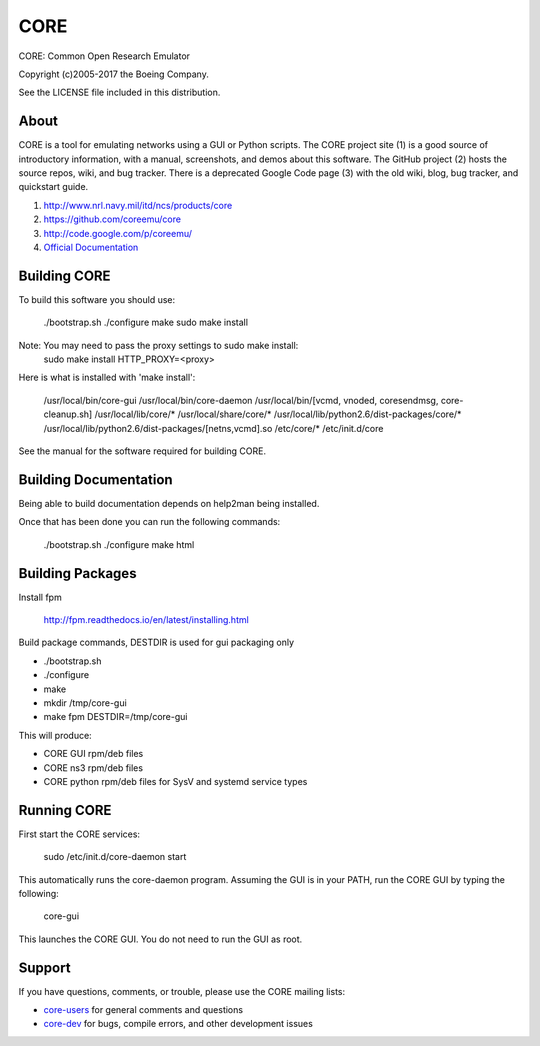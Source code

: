====
CORE
====

CORE: Common Open Research Emulator

Copyright (c)2005-2017 the Boeing Company.

See the LICENSE file included in this distribution.

About
=====

CORE is a tool for emulating networks using a GUI or Python scripts. The CORE
project site (1) is a good source of introductory information, with a manual,
screenshots, and demos about this software. The GitHub project (2) hosts the
source repos, wiki, and bug tracker. There is a deprecated
Google Code page (3) with the old wiki, blog, bug tracker, and quickstart guide.

1. http://www.nrl.navy.mil/itd/ncs/products/core

2. https://github.com/coreemu/core

3. http://code.google.com/p/coreemu/

4. `Official Documentation`_

.. _Official Documentation: https://downloads.pf.itd.nrl.navy.mil/docs/core/core-html/index.html


Building CORE
=============

To build this software you should use:

    ./bootstrap.sh
    ./configure
    make
    sudo make install

Note: You may need to pass the proxy settings to sudo make install:
    sudo make install HTTP_PROXY=<proxy>

Here is what is installed with 'make install':

    /usr/local/bin/core-gui
    /usr/local/bin/core-daemon
    /usr/local/bin/[vcmd, vnoded, coresendmsg, core-cleanup.sh]
    /usr/local/lib/core/*
    /usr/local/share/core/*
    /usr/local/lib/python2.6/dist-packages/core/*
    /usr/local/lib/python2.6/dist-packages/[netns,vcmd].so
    /etc/core/*
    /etc/init.d/core

See the manual for the software required for building CORE.

Building Documentation
======================

Being able to build documentation depends on help2man being installed.

Once that has been done you can run the following commands:

    ./bootstrap.sh
    ./configure
    make html

Building Packages
=================

Install fpm

    http://fpm.readthedocs.io/en/latest/installing.html

Build package commands, DESTDIR is used for gui packaging only

* ./bootstrap.sh
* ./configure
* make
* mkdir /tmp/core-gui
* make fpm DESTDIR=/tmp/core-gui

This will produce:

* CORE GUI rpm/deb files
* CORE ns3 rpm/deb files
* CORE python rpm/deb files for SysV and systemd service types

Running CORE
============

First start the CORE services:

    sudo /etc/init.d/core-daemon start

This automatically runs the core-daemon program.
Assuming the GUI is in your PATH, run the CORE GUI by typing the following:

    core-gui

This launches the CORE GUI. You do not need to run the GUI as root.


Support
=======

If you have questions, comments, or trouble, please use the CORE mailing lists:

- `core-users`_ for general comments and questions

- `core-dev`_ for bugs, compile errors, and other development issues


.. _core-users: https://pf.itd.nrl.navy.mil/mailman/listinfo/core-users
.. _core-dev: https://pf.itd.nrl.navy.mil/mailman/listinfo/core-dev


